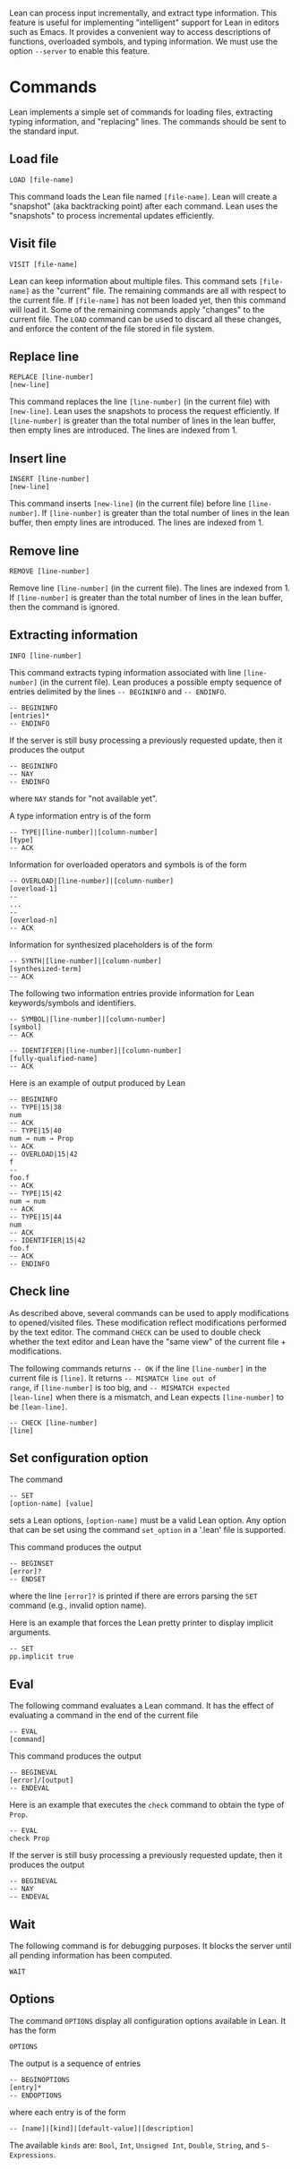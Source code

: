 Lean can process input incrementally, and extract type information.
This feature is useful for implementing "intelligent" support for Lean
in editors such as Emacs. It provides a convenient way to access
descriptions of functions, overloaded symbols, and typing information.
We must use the option =--server= to enable this feature.

* Commands

Lean implements a simple set of commands for loading files, extracting
typing information, and "replacing" lines. The commands should be sent
to the standard input.

** Load file

#+BEGIN_SRC
LOAD [file-name]
#+END_SRC

This command loads the Lean file named =[file-name]=.
Lean will create a "snapshot" (aka backtracking point) after each
command. Lean uses the "snapshots" to process incremental updates efficiently.

** Visit file

#+BEGIN_SRC
VISIT [file-name]
#+END_SRC

Lean can keep information about multiple files. This command
sets =[file-name]= as the "current" file. The remaining  commands
are all with respect to the current file. If =[file-name]= has not been
loaded yet, then this command will load it. Some of the remaining commands
apply "changes" to the current file. The =LOAD= command can be used to
discard all these changes, and enforce the content of the file stored
in file system.

** Replace line

#+BEGIN_SRC
REPLACE [line-number]
[new-line]
#+END_SRC

This command replaces the line =[line-number]= (in the current file) with =[new-line]=.
Lean uses the snapshots to process the request efficiently.
If =[line-number]= is greater than the total number of lines in the lean
buffer, then empty lines are introduced. The lines are indexed from 1.

** Insert line

#+BEGIN_SRC
INSERT [line-number]
[new-line]
#+END_SRC

This command inserts =[new-line]= (in the current file) before line =[line-number]=.
If =[line-number]= is greater than the total number of lines in the lean
buffer, then empty lines are introduced. The lines are indexed from 1.

** Remove line

#+BEGIN_SRC
REMOVE [line-number]
#+END_SRC

Remove line =[line-number]= (in the current file). The lines are indexed from 1.
If =[line-number]= is greater than the total number of lines in the lean
buffer, then the command is ignored.

** Extracting information

#+BEGIN_SRC
INFO [line-number]
#+END_SRC

This command extracts typing information associated with line
=[line-number]= (in the current file).
Lean produces a possible empty sequence of entries delimited by the lines
=-- BEGININFO= and =-- ENDINFO=.

#+BEGIN_SRC
-- BEGININFO
[entries]*
-- ENDINFO
#+END_SRC

If the server is still busy processing a previously requested update, then it
produces the output

#+BEGIN_SRC
-- BEGININFO
-- NAY
-- ENDINFO
#+END_SRC

where =NAY= stands for "not available yet".

A type information entry is of the form

#+BEGIN_SRC
-- TYPE|[line-number]|[column-number]
[type]
-- ACK
#+END_SRC

Information for overloaded operators and symbols is of the form

#+BEGIN_SRC
-- OVERLOAD|[line-number]|[column-number]
[overload-1]
--
...
--
[overload-n]
-- ACK
#+END_SRC

Information for synthesized placeholders is of the form

#+BEGIN_SRC
-- SYNTH|[line-number]|[column-number]
[synthesized-term]
-- ACK
#+END_SRC

The following two information entries provide information for Lean keywords/symbols and identifiers.

#+BEGIN_SRC
-- SYMBOL|[line-number]|[column-number]
[symbol]
-- ACK
#+END_SRC

#+BEGIN_SRC
-- IDENTIFIER|[line-number]|[column-number]
[fully-qualified-name]
-- ACK
#+END_SRC

Here is an example of output produced by Lean

#+BEGIN_SRC
-- BEGININFO
-- TYPE|15|38
num
-- ACK
-- TYPE|15|40
num → num → Prop
-- ACK
-- OVERLOAD|15|42
f
--
foo.f
-- ACK
-- TYPE|15|42
num → num
-- ACK
-- TYPE|15|44
num
-- ACK
-- IDENTIFIER|15|42
foo.f
-- ACK
-- ENDINFO
#+END_SRC

** Check line

As described above, several commands can be used to apply
modifications to opened/visited files. These modification reflect
modifications performed by the text editor. The command =CHECK= can be
used to double check whether the text editor and Lean have the "same
view" of the current file + modifications.

The following commands returns =-- OK= if the line =[line-number]= in
the current file is =[line]=. It returns =-- MISMATCH line out of
range=, if =[line-number]= is too big, and =-- MISMATCH expected
[lean-line]= when there is a mismatch, and Lean expects
=[line-number]= to be =[lean-line]=.

#+BEGIN_SRC
-- CHECK [line-number]
[line]
#+END_SRC

** Set configuration option

The command

#+BEGIN_SRC
-- SET
[option-name] [value]
#+END_SRC

sets a Lean options, =[option-name]= must be a valid Lean option.
Any option that can be set using the command =set_option= in a '.lean'
file is supported.

This command produces the output

#+BEGIN_SRC
-- BEGINSET
[error]?
-- ENDSET
#+END_SRC

where the line =[error]?= is printed if there are errors parsing the
=SET= command (e.g., invalid option name).

Here is an example that forces the Lean pretty printer to display
implicit arguments.

#+BEGIN_SRC
-- SET
pp.implicit true
#+END_SRC

** Eval

The following command evaluates a Lean command. It has the effect of
evaluating a command in the end of the current file

#+BEGIN_SRC
-- EVAL
[command]
#+END_SRC

This command produces the output

#+BEGIN_SRC
-- BEGINEVAL
[error]/[output]
-- ENDEVAL
#+END_SRC

Here is an example that executes the =check= command to obtain the
type of =Prop=.

#+BEGIN_SRC
-- EVAL
check Prop
#+END_SRC

If the server is still busy processing a previously requested update, then it
produces the output

#+BEGIN_SRC
-- BEGINEVAL
-- NAY
-- ENDEVAL
#+END_SRC

** Wait

The following command is for debugging purposes. It blocks the server
until all pending information has been computed.

#+BEGIN_SRC
WAIT
#+END_SRC

** Options

The command =OPTIONS= display all configuration options available
in Lean. It has the form

#+BEGIN_SRC
OPTIONS
#+END_SRC

The output is a sequence of entries

#+BEGIN_SRC
-- BEGINOPTIONS
[entry]*
-- ENDOPTIONS
#+END_SRC

where each entry is of the form

#+BEGIN_SRC
-- [name]|[kind]|[default-value]|[description]
#+END_SRC

The available =kinds= are: =Bool=, =Int=, =Unsigned Int=, =Double=,
=String=, and =S-Expressions=.


